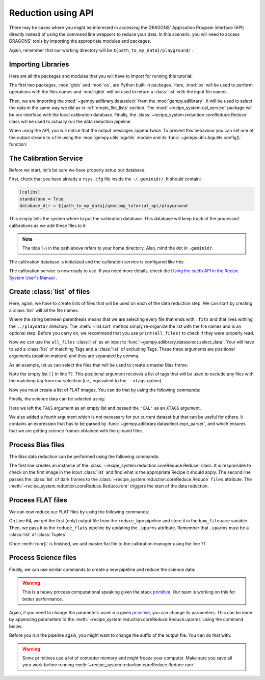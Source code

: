 .. 03_api_reduction.rst

.. _caldb: https://dragons-recipe-system-users-manual.readthedocs.io/en/latest/supptools.html#caldb

.. _primitive: https://dragons-recipe-system-users-manual.readthedocs.io/en/latest/definitions.html#primitive


.. |github| image:: /_static/img/GitHub-Mark-32px.png
    :scale: 75%


.. _api_data_reduction:

Reduction using API
*******************

There may be cases where you might be interested in accessing the DRAGONS'
Application Program Interface (API) directly instead of using the command
line wrappers to reduce your data. In this scenario, you will need to access
DRAGONS' tools by importing the appropriate modules and packages.

Again, remember that our working directory will be
``${path_to_my_data}/playground/`` .


Importing Libraries
-------------------

Here are all the packages and modules that you will have to import for running
this tutorial:

.. code-block:: python
    :linenos:

    import glob
    import os

    from gempy.adlibrary import dataselect
    from recipe_system import cal_service
    from recipe_system.reduction.coreReduce import Reduce


The first two packages, :mod:`glob` and :mod:`os`, are Python built-in packages.
Here, :mod:`os` will be used to perform operations with the files names and
:mod:`glob` will be used to return a :class:`list` with the input file names.


.. todo @bquint: the gempy auto-api is not being generated anywhere.
.. todo:: @bquint the gempy auto-api is not being generated anywhere. Find a
    place for it.


Then, we are importing the :mod:`~gempy.adlibrary.dataselect` from the
:mod:`gempy.adlibrary`. It will be used to select the data in the same way we
did as in :ref:`create_file_lists` section. The
:mod:`~recipe_system.cal_service` package will be our interface with the
local calibration database. Finally, the
:class:`~recipe_system.reduction.coreReduce.Reduce` class will be
used to actually run the data reduction pipeline.

When using the API, you will notice that the output messages appear twice.
To prevent this behaviour you can set one of the output stream to a file
using the :mod:`gempy.utils.logutils` module and its
:func:`~gempy.utils.logutils.config()` function:


.. code-block:: python
    :linenos:
    :lineno-start: 7

    from gempy.utils import logutils
    logutils.config(file_name='gmos_data_reduction.log')


.. _set_caldb_api:

The Calibration Service
-----------------------

Before we start, let's be sure we have properly setup our database.

First, check that you have already a ``rsys.cfg`` file inside the
``~/.geminidr/``. It should contain:

.. code-block:: none

    [calibs]
    standalone = True
    database_dir = ${path_to_my_data}/gmosimg_tutorial_api/playground


This simply tells the system where to put the calibration database. This
database will keep track of the processed calibrations as we add these files
to it.

..  note:: The tilde (``~``) in the path above refers to your home directory.
    Also, mind the dot in ``.geminidr``.

The calibration database is initialized and the calibration service is
configured like this:

.. code-block:: python
    :linenos:
    :lineno-start: 9

    calibration_service = cal_service.CalibrationService()
    calibration_service.config()
    calibration_service.init()

    cal_service.set_calservice()

The calibration service is now ready to use. If you need more details,
check the
`Using the caldb API in the Recipe System User's Manual <https://dragons-recipe-system-users-manual.readthedocs.io/en/latest/caldb.html#using-the-caldb-api>`_ .


.. _create_file_lists:

Create :class:`list` of files
-----------------------------

Here, again, we have to create lists of files that will be used on each of the
data reduction step. We can start by creating a :class:`list` will all the file
names:

.. code-block:: python
    :linenos:
    :lineno-start: 14

    all_files = glob.glob('../playdata/*.fits')
    all_files.sort()

Where the string between parenthesis means that we are selecting every file that
ends with ``.fits`` and that lives withing the ``../playdata/`` directory.
The :meth:`~list.sort` method simply re-organize the list with the file names
and is an optional step. Before you carry on, we recommend that you use
``print(all_files)`` to check if they were properly read.

Now we can use the ``all_files`` :class:`list` as an input to
:func:`~gempy.adlibrary.dataselect.select_data`. Your will have to add a
:class:`list` of matching Tags and a :class:`list` of excluding Tags. These
three arguments are positional arguments (position matters) and they are
separated by comma.

As an example, let us can select the files that will be used to create a master
Bias frame:

.. code-block:: python
    :linenos:
    :lineno-start: 16

    list_of_biases = dataselect.select_data(
        all_files,
        ['BIAS'],
        []
    )

Note the empty list ``[]`` in line ??. This positional argument receives a list
of tags that will be used to exclude any files with the matching tag from our
selection (i.e., equivalent to the ``--xtags`` option).

Now you must create a list of FLAT images. You can do that by using the
following commands:

.. code-block:: python
    :linenos:
    :lineno-start: 35

    list_of_flats = dataselect.select_data(
         all_files,
         ['FLAT'],
         []
    )

Finally, the science data can be selected using:

.. code-block:: python
    :linenos:
    :lineno-start: 41

    list_of_science = dataselect.select_data(
        all_files,
        [],
        ['CAL'],
        dataselect.expr_parser('(observation_class=="science" and filter_name=="g")')
    )

Here we left the ``TAGS`` argument as an empty list and passed the ``'CAL'`` as
an ``XTAGS`` argument.

We also added a fourth argument which is not necessary for our current dataset
but that can be useful for others. It contains an expression that has to be
parsed by :func:`~gempy.adlibrary.dataselect.expr_parser`, and which ensures
that we are getting science frames obtained with the g-band filter.


.. _api_process_bias_files:

Process Bias files
------------------

The Bias data reduction can be performed using the following commands:

.. code-block:: python
   :linenos:
   :lineno-start: 47

    reduce_bias = Reduce()
    reduce_bias.files.extend(list_of_biases)
    reduce_bias.runr()

    calibration_service.add_cal(reduce_bias.output_filenames[0])

The first line creates an instance of the
:class:`~recipe_system.reduction.coreReduce.Reduce` class. It is responsible to
check on the first image in the input :class:`list` and find what is the
appropriate Recipe it should apply. The second line passes the :class:`list` of
dark frames to the :class:`~recipe_system.reduction.coreReduce.Reduce`
``files`` attribute. The
:meth:`~recipe_system.reduction.coreReduce.Reduce.runr` triggers the start of
the data reduction.


.. _api_process_flat_files:

Process FLAT files
------------------

We can now reduce our FLAT files by using the following commands:

.. code-block:: python
    :linenos:
    :lineno-start: 64

    reduce_flats = Reduce()
    reduce_flats.files.extend(list_of_flats)
    reduce_flats.runr()

    calibration_service.add_cal(reduce_flats.output_filenames[0])


On Line 64, we get the first (only) output file from the ``reduce_bpm`` pipeline
and store it in the ``bpm_filename`` variable. Then, we pass it to the
``reduce_flats`` pipeline by updating the ``.uparms`` attribute. Remember
that ``.uparms`` must be a :class:`list` of :class:`Tuples`.

Once :meth:`runr()` is finished, we add master flat file to the calibration manager
using the line 71.


.. _api_process_science_files:

Process Science files
---------------------

Finally, we can use similar commands to create a new pipeline and reduce the
science data:

.. code-block:: python
    :linenos:
    :lineno-start: 72

    reduce_science = Reduce()
    reduce_science.files.extend(list_of_science)
    reduce_science.runr()

..  warning:: This is a heavy process computational speaking given the stack
    primitive_. Our team is working on this for better performance.

Again, if you need to change the parameters used in a given primitive_,
you can change its parameters. This can be done by appending parameters to
the :meth:`~recipe_system.reduction.coreReduce.Reduce.uparms` using the command
below:

.. code-block:: python
    :linenos:
    :lineno-start: 1

    reduce_science.uparms.append(("stackFrames:scale", True))

Before you run the pipeline again, you might want to change the suffix of the
output file. You can do that with:

.. code-block:: python
    :linenos:
    :lineno-start: 1

    reduce_science.suffix = "_scale_stack"
    reduce_science.runr()

..  warning:: Some primitives use a lot of computer memory and might freeze your
    computer. Make sure you save all your work before running
    :meth:`~recipe_system.reduction.coreReduce.Reduce.runr`.

